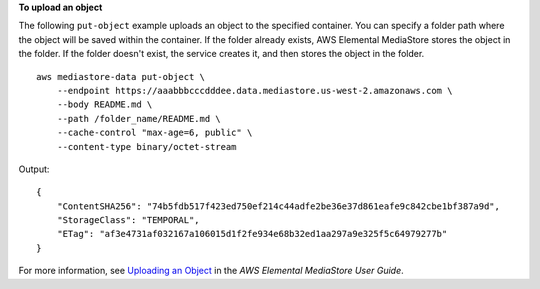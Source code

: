 **To upload an object**

The following ``put-object`` example uploads an object to the specified container. You can specify a folder path where the object will be saved within the container. If the folder already exists, AWS Elemental MediaStore stores the object in the folder. If the folder doesn't exist, the service creates it, and then stores the object in the folder. ::

    aws mediastore-data put-object \
        --endpoint https://aaabbbcccdddee.data.mediastore.us-west-2.amazonaws.com \
        --body README.md \
        --path /folder_name/README.md \
        --cache-control "max-age=6, public" \
        --content-type binary/octet-stream

Output::

    {
        "ContentSHA256": "74b5fdb517f423ed750ef214c44adfe2be36e37d861eafe9c842cbe1bf387a9d",
        "StorageClass": "TEMPORAL",
        "ETag": "af3e4731af032167a106015d1f2fe934e68b32ed1aa297a9e325f5c64979277b"
    }

For more information, see `Uploading an Object <https://docs.aws.amazon.com/mediastore/latest/ug/objects-upload.html>`__ in the *AWS Elemental MediaStore User Guide*.
